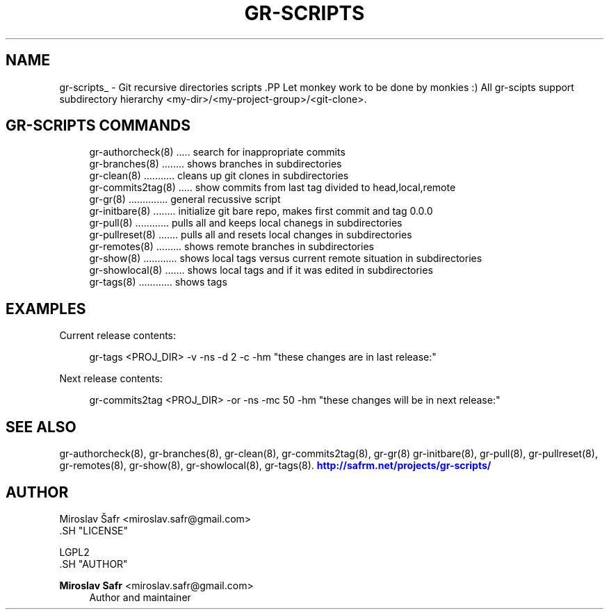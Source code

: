 '\" t
.\"     Title: gr-scripts
.\"    Author: Miroslav Safr <miroslav.safr@gmail.com>
.\" Generator: DocBook XSL Stylesheets v1.76.1 <http://docbook.sf.net/>
.\"      Date: 20140203_1058
.\"    Manual: Git recursive directories scripts
.\"    Source: gr-scripts 1.1.0
.\"  Language: English
.\"
.TH "GR\-SCRIPTS" "8" "20140203_1058" "gr-scripts 1.1.0" "Git recursive directories scri"
.\" -----------------------------------------------------------------
.\" * Define some portability stuff
.\" -----------------------------------------------------------------
.\" ~~~~~~~~~~~~~~~~~~~~~~~~~~~~~~~~~~~~~~~~~~~~~~~~~~~~~~~~~~~~~~~~~
.\" http://bugs.debian.org/507673
.\" http://lists.gnu.org/archive/html/groff/2009-02/msg00013.html
.\" ~~~~~~~~~~~~~~~~~~~~~~~~~~~~~~~~~~~~~~~~~~~~~~~~~~~~~~~~~~~~~~~~~
.ie \n(.g .ds Aq \(aq
.el       .ds Aq '
.\" -----------------------------------------------------------------
.\" * set default formatting
.\" -----------------------------------------------------------------
.\" disable hyphenation
.nh
.\" disable justification (adjust text to left margin only)
.ad l
.\" -----------------------------------------------------------------
.\" * MAIN CONTENT STARTS HERE *
.\" -----------------------------------------------------------------
.SH "NAME"
gr-scripts_ \- Git recursive directories scripts .PP Let monkey work to be done by monkies :) All gr\-scipts support subdirectory hierarchy <my\-dir>/<my\-project\-group>/<git\-clone>\&.
.SH "GR-SCRIPTS COMMANDS"
.PP

.sp
.if n \{\
.RS 4
.\}
.nf
     gr\-authorcheck(8) \&.\&.\&.\&.\&. search for inappropriate commits
     gr\-branches(8) \&.\&.\&.\&.\&.\&.\&.\&. shows branches in subdirectories
     gr\-clean(8) \&.\&.\&.\&.\&.\&.\&.\&.\&.\&.\&. cleans up git clones in subdirectories
     gr\-commits2tag(8) \&.\&.\&.\&.\&. show commits from last tag divided to head,local,remote
     gr\-gr(8) \&.\&.\&.\&.\&.\&.\&.\&.\&.\&.\&.\&.\&.\&. general recussive script
     gr\-initbare(8) \&.\&.\&.\&.\&.\&.\&.\&. initialize git bare repo, makes first commit and tag 0\&.0\&.0
     gr\-pull(8) \&.\&.\&.\&.\&.\&.\&.\&.\&.\&.\&.\&. pulls all and keeps local chanegs in  subdirectories
     gr\-pullreset(8) \&.\&.\&.\&.\&.\&.\&. pulls all and resets local changes in subdirectories
     gr\-remotes(8) \&.\&.\&.\&.\&.\&.\&.\&.\&. shows remote branches in subdirectories
     gr\-show(8) \&.\&.\&.\&.\&.\&.\&.\&.\&.\&.\&.\&. shows local tags versus current remote situation in subdirectories
     gr\-showlocal(8) \&.\&.\&.\&.\&.\&.\&. shows local tags and if it was edited in subdirectories
     gr\-tags(8) \&.\&.\&.\&.\&.\&.\&.\&.\&.\&.\&.\&. shows tags
     
.fi
.if n \{\
.RE
.\}
.sp
.SH "EXAMPLES"
.PP
Current release contents:
.sp
.if n \{\
.RS 4
.\}
.nf
          gr\-tags <PROJ_DIR> \-v \-ns \-d 2 \-c \-hm "these changes are in last release:"
      
.fi
.if n \{\
.RE
.\}
.sp
Next release contents:
.sp
.if n \{\
.RS 4
.\}
.nf
          gr\-commits2tag <PROJ_DIR> \-or \-ns \-mc 50 \-hm "these changes will be in next release:"
      
.fi
.if n \{\
.RE
.\}
.sp
.SH "SEE ALSO"
.PP
gr\-authorcheck(8), gr\-branches(8), gr\-clean(8), gr\-commits2tag(8), gr\-gr(8) gr\-initbare(8), gr\-pull(8), gr\-pullreset(8), gr\-remotes(8), gr\-show(8), gr\-showlocal(8), gr\-tags(8)\&.
\m[blue]\fB\%http://safrm.net/projects/gr-scripts/\fR\m[]
.SH "AUTHOR"

    Miroslav Šafr <miroslav\&.safr@gmail\&.com>
  .SH "LICENSE"

   LGPL2
  .SH "AUTHOR"
.PP
\fBMiroslav Safr\fR <\&miroslav\&.safr@gmail\&.com\&>
.RS 4
Author and maintainer
.RE
